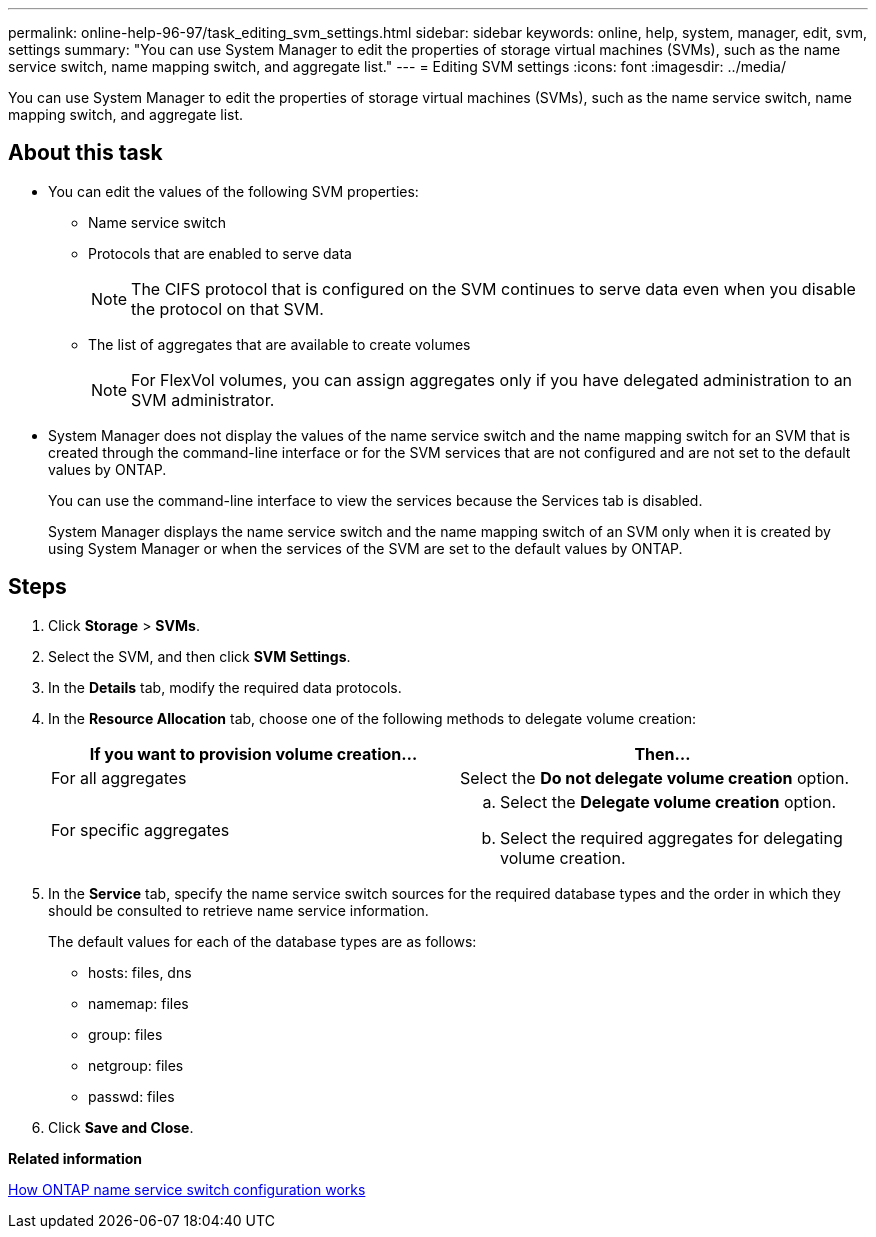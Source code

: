 ---
permalink: online-help-96-97/task_editing_svm_settings.html
sidebar: sidebar
keywords: online, help, system, manager, edit, svm, settings
summary: "You can use System Manager to edit the properties of storage virtual machines (SVMs), such as the name service switch, name mapping switch, and aggregate list."
---
= Editing SVM settings
:icons: font
:imagesdir: ../media/

[.lead]
You can use System Manager to edit the properties of storage virtual machines (SVMs), such as the name service switch, name mapping switch, and aggregate list.

== About this task

* You can edit the values of the following SVM properties:
 ** Name service switch
 ** Protocols that are enabled to serve data
+
[NOTE]
====
The CIFS protocol that is configured on the SVM continues to serve data even when you disable the protocol on that SVM.
====

 ** The list of aggregates that are available to create volumes
+
[NOTE]
====
For FlexVol volumes, you can assign aggregates only if you have delegated administration to an SVM administrator.
====
* System Manager does not display the values of the name service switch and the name mapping switch for an SVM that is created through the command-line interface or for the SVM services that are not configured and are not set to the default values by ONTAP.
+
You can use the command-line interface to view the services because the Services tab is disabled.
+
System Manager displays the name service switch and the name mapping switch of an SVM only when it is created by using System Manager or when the services of the SVM are set to the default values by ONTAP.

== Steps

. Click *Storage* > *SVMs*.
. Select the SVM, and then click *SVM Settings*.
. In the *Details* tab, modify the required data protocols.
. In the *Resource Allocation* tab, choose one of the following methods to delegate volume creation:
+
[options="header"]
|===
| If you want to provision volume creation...| Then...
a|
For all aggregates
a|
Select the *Do not delegate volume creation* option.
a|
For specific aggregates
a|

 .. Select the *Delegate volume creation* option.
 .. Select the required aggregates for delegating volume creation.

|===

. In the *Service* tab, specify the name service switch sources for the required database types and the order in which they should be consulted to retrieve name service information.
+
The default values for each of the database types are as follows:

 ** hosts: files, dns
 ** namemap: files
 ** group: files
 ** netgroup: files
 ** passwd: files

. Click *Save and Close*.

*Related information*

xref:concept_how_data_ontap_name_service_switch_configuration_works.adoc[How ONTAP name service switch configuration works]
